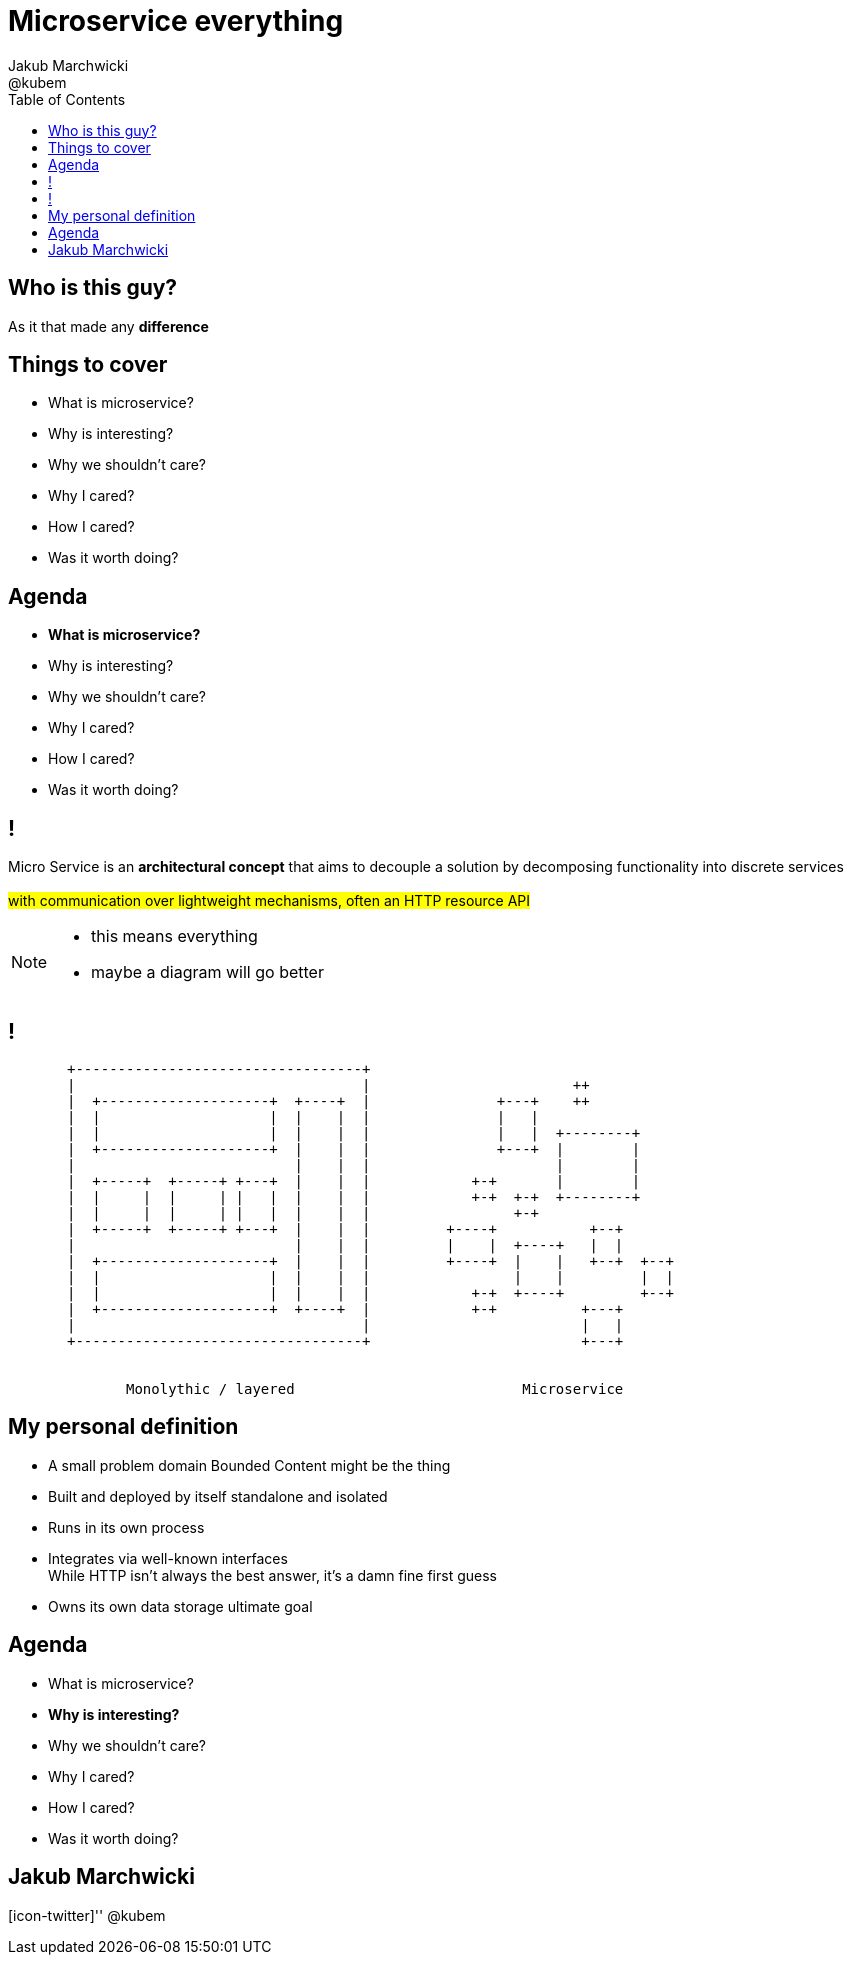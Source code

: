 = Microservice everything 
Jakub Marchwicki ; @kubem 
:longform:
:sectids!:
:imagesdir: images
:source-highlighter: highlightjs
:language: no-highlight
:dzslides-style: stormy-jm
:dzslides-transition: fade
:dzslides-fonts: family=Yanone+Kaffeesatz:400,700,200,300&family=Cedarville+Cursive
:dzslides-highlight: monokai
:experimental:
:toc2:
:sectanchors:
:idprefix:
:idseparator: -
:icons: font

[.topic]
== Who is this guy?

[.statement]
As it that made any *difference*

[.topic]
== Things to cover

[.incremental]
* What is microservice?
* Why is interesting? 
* Why we shouldn't care?
* Why I cared?
* How I cared?
* Was it worth doing?


[.topic]
== Agenda

* *What is microservice?*
* Why is interesting? 
* Why we shouldn't care?
* Why I cared?
* How I cared?
* Was it worth doing?

== !

[.middle]
Micro Service is an *architectural concept* that aims to decouple a solution by decomposing functionality into discrete services +
 +
#with communication over lightweight mechanisms, often an HTTP resource API#

[NOTE]
[role="speaker"]
====
* this means everything
* maybe a diagram will go better
====

[role="terminal"]
== !

....



       +----------------------------------+                                    
       |                                  |                        ++          
       |  +--------------------+  +----+  |               +---+    ++          
       |  |                    |  |    |  |               |   |                
       |  |                    |  |    |  |               |   |  +--------+    
       |  +--------------------+  |    |  |               +---+  |        |    
       |                          |    |  |                      |        |    
       |  +-----+  +-----+ +---+  |    |  |            +-+       |        |    
       |  |     |  |     | |   |  |    |  |            +-+  +-+  +--------+    
       |  |     |  |     | |   |  |    |  |                 +-+                
       |  +-----+  +-----+ +---+  |    |  |         +----+           +--+      
       |                          |    |  |         |    |  +----+   |  |      
       |  +--------------------+  |    |  |         +----+  |    |   +--+  +--+
       |  |                    |  |    |  |                 |    |         |  |
       |  |                    |  |    |  |            +-+  +----+         +--+
       |  +--------------------+  +----+  |            +-+          +---+      
       |                                  |                         |   |      
       +----------------------------------+                         +---+      
                                                                        
                                                                        
              Monolythic / layered                           Microservice      

....

[.topic]
== My personal definition

[.incremental]
* A small problem domain [detail]#Bounded Content might be the thing#
* Built and deployed by itself [detail]#standalone and isolated#
* Runs in its own process
* Integrates via well-known interfaces + 
[detail]#While HTTP isn’t always the best answer, it’s a damn fine first guess#
* Owns its own data storage [detail]#ultimate goal#

[.topic]
== Agenda

* What is microservice?
* *Why is interesting?* 
* Why we shouldn't care?
* Why I cared?
* How I cared?
* Was it worth doing?



[.topic.ending, hrole="name"]
== Jakub Marchwicki

[.footer]
[icon-twitter]'{zwsp}' @kubem
